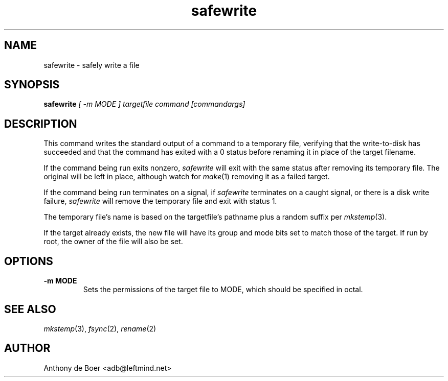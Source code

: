 .TH safewrite 1 "Commands"
.SH NAME
safewrite - safely write a file
.SH SYNOPSIS
.B safewrite
.I [ -m MODE ] targetfile command [commandargs]
.SH DESCRIPTION
This command writes the standard output of a command to a temporary
file, verifying that the write-to-disk has succeeded and that the
command has exited with a 0 status before renaming it in place of
the target filename.
.PP
If the command being run exits nonzero,
.I safewrite
will exit with the same status after removing its temporary file.  The
original will be left in place, although watch for
.IR make (1)
removing it as a failed target.
.PP
If the command being run terminates on a signal,
if
.I safewrite
terminates on a caught signal,
or there is a disk write failure,
.I safewrite
will remove the temporary file and exit with status 1.
.PP
The temporary file's name is based on the targetfile's pathname plus a
random suffix per
.IR mkstemp (3).
.PP
If the target already exists, the new file will have its group and mode
bits set to match those of the target.  If run by root, the owner of
the file will also be set.
.SH OPTIONS
.TP
.B -m MODE
Sets the permissions of the target file to MODE, which should be specified
in octal.
.SH SEE ALSO
.IR mkstemp (3),
.IR fsync (2),
.IR rename (2)
.SH AUTHOR
Anthony de Boer <adb@leftmind.net>
